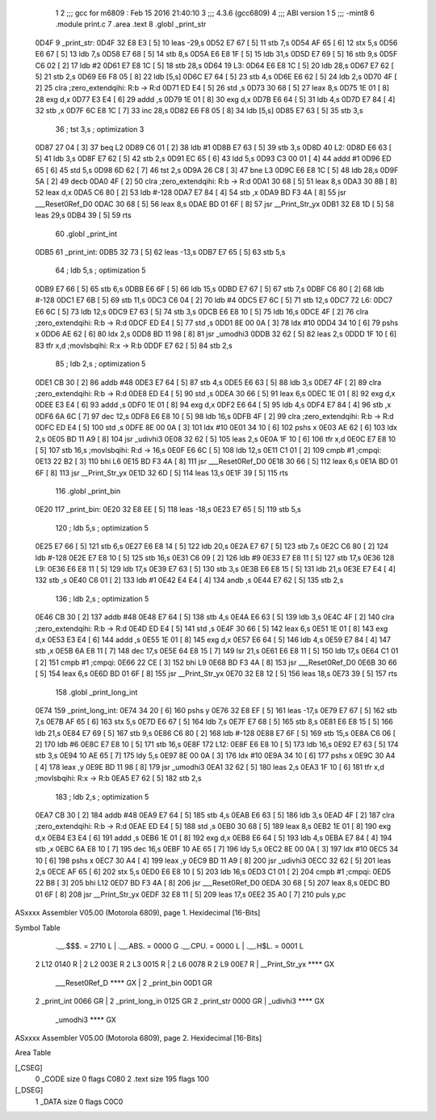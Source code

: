                               1 
                              2 ;;; gcc for m6809 : Feb 15 2016 21:40:10
                              3 ;;; 4.3.6 (gcc6809)
                              4 ;;; ABI version 1
                              5 ;;; -mint8
                              6 	.module	print.c
                              7 	.area .text
                              8 	.globl _print_str
   0D4F                       9 _print_str:
   0D4F 32 E8 E3      [ 5]   10 	leas	-29,s
   0D52 E7 67         [ 5]   11 	stb	7,s
   0D54 AF 65         [ 6]   12 	stx	5,s
   0D56 E6 67         [ 5]   13 	ldb	7,s
   0D58 E7 68         [ 5]   14 	stb	8,s
   0D5A E6 E8 1F      [ 5]   15 	ldb	31,s
   0D5D E7 69         [ 5]   16 	stb	9,s
   0D5F C6 02         [ 2]   17 	ldb	#2
   0D61 E7 E8 1C      [ 5]   18 	stb	28,s
   0D64                      19 L3:
   0D64 E6 E8 1C      [ 5]   20 	ldb	28,s
   0D67 E7 62         [ 5]   21 	stb	2,s
   0D69 E6 F8 05      [ 8]   22 	ldb	[5,s]
   0D6C E7 64         [ 5]   23 	stb	4,s
   0D6E E6 62         [ 5]   24 	ldb	2,s
   0D70 4F            [ 2]   25 	clra		;zero_extendqihi: R:b -> R:d
   0D71 ED E4         [ 5]   26 	std	,s
   0D73 30 68         [ 5]   27 	leax	8,s
   0D75 1E 01         [ 8]   28 	exg	d,x
   0D77 E3 E4         [ 6]   29 	addd	,s
   0D79 1E 01         [ 8]   30 	exg	d,x
   0D7B E6 64         [ 5]   31 	ldb	4,s
   0D7D E7 84         [ 4]   32 	stb	,x
   0D7F 6C E8 1C      [ 7]   33 	inc	28,s
   0D82 E6 F8 05      [ 8]   34 	ldb	[5,s]
   0D85 E7 63         [ 5]   35 	stb	3,s
                             36 	; tst	3,s	; optimization 3
   0D87 27 04         [ 3]   37 	beq	L2
   0D89 C6 01         [ 2]   38 	ldb	#1
   0D8B E7 63         [ 5]   39 	stb	3,s
   0D8D                      40 L2:
   0D8D E6 63         [ 5]   41 	ldb	3,s
   0D8F E7 62         [ 5]   42 	stb	2,s
   0D91 EC 65         [ 6]   43 	ldd	5,s
   0D93 C3 00 01      [ 4]   44 	addd	#1
   0D96 ED 65         [ 6]   45 	std	5,s
   0D98 6D 62         [ 7]   46 	tst	2,s
   0D9A 26 C8         [ 3]   47 	bne	L3
   0D9C E6 E8 1C      [ 5]   48 	ldb	28,s
   0D9F 5A            [ 2]   49 	decb
   0DA0 4F            [ 2]   50 	clra		;zero_extendqihi: R:b -> R:d
   0DA1 30 68         [ 5]   51 	leax	8,s
   0DA3 30 8B         [ 8]   52 	leax	d,x
   0DA5 C6 80         [ 2]   53 	ldb	#-128
   0DA7 E7 84         [ 4]   54 	stb	,x
   0DA9 BD F3 4A      [ 8]   55 	jsr	___Reset0Ref_D0
   0DAC 30 68         [ 5]   56 	leax	8,s
   0DAE BD 01 6F      [ 8]   57 	jsr	__Print_Str_yx
   0DB1 32 E8 1D      [ 5]   58 	leas	29,s
   0DB4 39            [ 5]   59 	rts
                             60 	.globl _print_int
   0DB5                      61 _print_int:
   0DB5 32 73         [ 5]   62 	leas	-13,s
   0DB7 E7 65         [ 5]   63 	stb	5,s
                             64 	; ldb	5,s	; optimization 5
   0DB9 E7 66         [ 5]   65 	stb	6,s
   0DBB E6 6F         [ 5]   66 	ldb	15,s
   0DBD E7 67         [ 5]   67 	stb	7,s
   0DBF C6 80         [ 2]   68 	ldb	#-128
   0DC1 E7 6B         [ 5]   69 	stb	11,s
   0DC3 C6 04         [ 2]   70 	ldb	#4
   0DC5 E7 6C         [ 5]   71 	stb	12,s
   0DC7                      72 L6:
   0DC7 E6 6C         [ 5]   73 	ldb	12,s
   0DC9 E7 63         [ 5]   74 	stb	3,s
   0DCB E6 E8 10      [ 5]   75 	ldb	16,s
   0DCE 4F            [ 2]   76 	clra		;zero_extendqihi: R:b -> R:d
   0DCF ED E4         [ 5]   77 	std	,s
   0DD1 8E 00 0A      [ 3]   78 	ldx	#10
   0DD4 34 10         [ 6]   79 	pshs	x
   0DD6 AE 62         [ 6]   80 	ldx	2,s
   0DD8 BD 11 98      [ 8]   81 	jsr	_umodhi3
   0DDB 32 62         [ 5]   82 	leas	2,s
   0DDD 1F 10         [ 6]   83 	tfr	x,d	;movlsbqihi: R:x -> R:b
   0DDF E7 62         [ 5]   84 	stb	2,s
                             85 	; ldb	2,s	; optimization 5
   0DE1 CB 30         [ 2]   86 	addb	#48
   0DE3 E7 64         [ 5]   87 	stb	4,s
   0DE5 E6 63         [ 5]   88 	ldb	3,s
   0DE7 4F            [ 2]   89 	clra		;zero_extendqihi: R:b -> R:d
   0DE8 ED E4         [ 5]   90 	std	,s
   0DEA 30 66         [ 5]   91 	leax	6,s
   0DEC 1E 01         [ 8]   92 	exg	d,x
   0DEE E3 E4         [ 6]   93 	addd	,s
   0DF0 1E 01         [ 8]   94 	exg	d,x
   0DF2 E6 64         [ 5]   95 	ldb	4,s
   0DF4 E7 84         [ 4]   96 	stb	,x
   0DF6 6A 6C         [ 7]   97 	dec	12,s
   0DF8 E6 E8 10      [ 5]   98 	ldb	16,s
   0DFB 4F            [ 2]   99 	clra		;zero_extendqihi: R:b -> R:d
   0DFC ED E4         [ 5]  100 	std	,s
   0DFE 8E 00 0A      [ 3]  101 	ldx	#10
   0E01 34 10         [ 6]  102 	pshs	x
   0E03 AE 62         [ 6]  103 	ldx	2,s
   0E05 BD 11 A9      [ 8]  104 	jsr	_udivhi3
   0E08 32 62         [ 5]  105 	leas	2,s
   0E0A 1F 10         [ 6]  106 	tfr	x,d
   0E0C E7 E8 10      [ 5]  107 	stb	16,s	;movlsbqihi: R:d -> 16,s
   0E0F E6 6C         [ 5]  108 	ldb	12,s
   0E11 C1 01         [ 2]  109 	cmpb	#1	;cmpqi:
   0E13 22 B2         [ 3]  110 	bhi	L6
   0E15 BD F3 4A      [ 8]  111 	jsr	___Reset0Ref_D0
   0E18 30 66         [ 5]  112 	leax	6,s
   0E1A BD 01 6F      [ 8]  113 	jsr	__Print_Str_yx
   0E1D 32 6D         [ 5]  114 	leas	13,s
   0E1F 39            [ 5]  115 	rts
                            116 	.globl _print_bin
   0E20                     117 _print_bin:
   0E20 32 E8 EE      [ 5]  118 	leas	-18,s
   0E23 E7 65         [ 5]  119 	stb	5,s
                            120 	; ldb	5,s	; optimization 5
   0E25 E7 66         [ 5]  121 	stb	6,s
   0E27 E6 E8 14      [ 5]  122 	ldb	20,s
   0E2A E7 67         [ 5]  123 	stb	7,s
   0E2C C6 80         [ 2]  124 	ldb	#-128
   0E2E E7 E8 10      [ 5]  125 	stb	16,s
   0E31 C6 09         [ 2]  126 	ldb	#9
   0E33 E7 E8 11      [ 5]  127 	stb	17,s
   0E36                     128 L9:
   0E36 E6 E8 11      [ 5]  129 	ldb	17,s
   0E39 E7 63         [ 5]  130 	stb	3,s
   0E3B E6 E8 15      [ 5]  131 	ldb	21,s
   0E3E E7 E4         [ 4]  132 	stb	,s
   0E40 C6 01         [ 2]  133 	ldb	#1
   0E42 E4 E4         [ 4]  134 	andb	,s
   0E44 E7 62         [ 5]  135 	stb	2,s
                            136 	; ldb	2,s	; optimization 5
   0E46 CB 30         [ 2]  137 	addb	#48
   0E48 E7 64         [ 5]  138 	stb	4,s
   0E4A E6 63         [ 5]  139 	ldb	3,s
   0E4C 4F            [ 2]  140 	clra		;zero_extendqihi: R:b -> R:d
   0E4D ED E4         [ 5]  141 	std	,s
   0E4F 30 66         [ 5]  142 	leax	6,s
   0E51 1E 01         [ 8]  143 	exg	d,x
   0E53 E3 E4         [ 6]  144 	addd	,s
   0E55 1E 01         [ 8]  145 	exg	d,x
   0E57 E6 64         [ 5]  146 	ldb	4,s
   0E59 E7 84         [ 4]  147 	stb	,x
   0E5B 6A E8 11      [ 7]  148 	dec	17,s
   0E5E 64 E8 15      [ 7]  149 	lsr	21,s
   0E61 E6 E8 11      [ 5]  150 	ldb	17,s
   0E64 C1 01         [ 2]  151 	cmpb	#1	;cmpqi:
   0E66 22 CE         [ 3]  152 	bhi	L9
   0E68 BD F3 4A      [ 8]  153 	jsr	___Reset0Ref_D0
   0E6B 30 66         [ 5]  154 	leax	6,s
   0E6D BD 01 6F      [ 8]  155 	jsr	__Print_Str_yx
   0E70 32 E8 12      [ 5]  156 	leas	18,s
   0E73 39            [ 5]  157 	rts
                            158 	.globl _print_long_int
   0E74                     159 _print_long_int:
   0E74 34 20         [ 6]  160 	pshs	y
   0E76 32 E8 EF      [ 5]  161 	leas	-17,s
   0E79 E7 67         [ 5]  162 	stb	7,s
   0E7B AF 65         [ 6]  163 	stx	5,s
   0E7D E6 67         [ 5]  164 	ldb	7,s
   0E7F E7 68         [ 5]  165 	stb	8,s
   0E81 E6 E8 15      [ 5]  166 	ldb	21,s
   0E84 E7 69         [ 5]  167 	stb	9,s
   0E86 C6 80         [ 2]  168 	ldb	#-128
   0E88 E7 6F         [ 5]  169 	stb	15,s
   0E8A C6 06         [ 2]  170 	ldb	#6
   0E8C E7 E8 10      [ 5]  171 	stb	16,s
   0E8F                     172 L12:
   0E8F E6 E8 10      [ 5]  173 	ldb	16,s
   0E92 E7 63         [ 5]  174 	stb	3,s
   0E94 10 AE 65      [ 7]  175 	ldy	5,s
   0E97 8E 00 0A      [ 3]  176 	ldx	#10
   0E9A 34 10         [ 6]  177 	pshs	x
   0E9C 30 A4         [ 4]  178 	leax	,y
   0E9E BD 11 98      [ 8]  179 	jsr	_umodhi3
   0EA1 32 62         [ 5]  180 	leas	2,s
   0EA3 1F 10         [ 6]  181 	tfr	x,d	;movlsbqihi: R:x -> R:b
   0EA5 E7 62         [ 5]  182 	stb	2,s
                            183 	; ldb	2,s	; optimization 5
   0EA7 CB 30         [ 2]  184 	addb	#48
   0EA9 E7 64         [ 5]  185 	stb	4,s
   0EAB E6 63         [ 5]  186 	ldb	3,s
   0EAD 4F            [ 2]  187 	clra		;zero_extendqihi: R:b -> R:d
   0EAE ED E4         [ 5]  188 	std	,s
   0EB0 30 68         [ 5]  189 	leax	8,s
   0EB2 1E 01         [ 8]  190 	exg	d,x
   0EB4 E3 E4         [ 6]  191 	addd	,s
   0EB6 1E 01         [ 8]  192 	exg	d,x
   0EB8 E6 64         [ 5]  193 	ldb	4,s
   0EBA E7 84         [ 4]  194 	stb	,x
   0EBC 6A E8 10      [ 7]  195 	dec	16,s
   0EBF 10 AE 65      [ 7]  196 	ldy	5,s
   0EC2 8E 00 0A      [ 3]  197 	ldx	#10
   0EC5 34 10         [ 6]  198 	pshs	x
   0EC7 30 A4         [ 4]  199 	leax	,y
   0EC9 BD 11 A9      [ 8]  200 	jsr	_udivhi3
   0ECC 32 62         [ 5]  201 	leas	2,s
   0ECE AF 65         [ 6]  202 	stx	5,s
   0ED0 E6 E8 10      [ 5]  203 	ldb	16,s
   0ED3 C1 01         [ 2]  204 	cmpb	#1	;cmpqi:
   0ED5 22 B8         [ 3]  205 	bhi	L12
   0ED7 BD F3 4A      [ 8]  206 	jsr	___Reset0Ref_D0
   0EDA 30 68         [ 5]  207 	leax	8,s
   0EDC BD 01 6F      [ 8]  208 	jsr	__Print_Str_yx
   0EDF 32 E8 11      [ 5]  209 	leas	17,s
   0EE2 35 A0         [ 7]  210 	puls	y,pc
ASxxxx Assembler V05.00  (Motorola 6809), page 1.
Hexidecimal [16-Bits]

Symbol Table

    .__.$$$.       =   2710 L   |     .__.ABS.       =   0000 G
    .__.CPU.       =   0000 L   |     .__.H$L.       =   0001 L
  2 L12                0140 R   |   2 L2                 003E R
  2 L3                 0015 R   |   2 L6                 0078 R
  2 L9                 00E7 R   |     __Print_Str_yx     **** GX
    ___Reset0Ref_D     **** GX  |   2 _print_bin         00D1 GR
  2 _print_int         0066 GR  |   2 _print_long_in     0125 GR
  2 _print_str         0000 GR  |     _udivhi3           **** GX
    _umodhi3           **** GX

ASxxxx Assembler V05.00  (Motorola 6809), page 2.
Hexidecimal [16-Bits]

Area Table

[_CSEG]
   0 _CODE            size    0   flags C080
   2 .text            size  195   flags  100
[_DSEG]
   1 _DATA            size    0   flags C0C0

